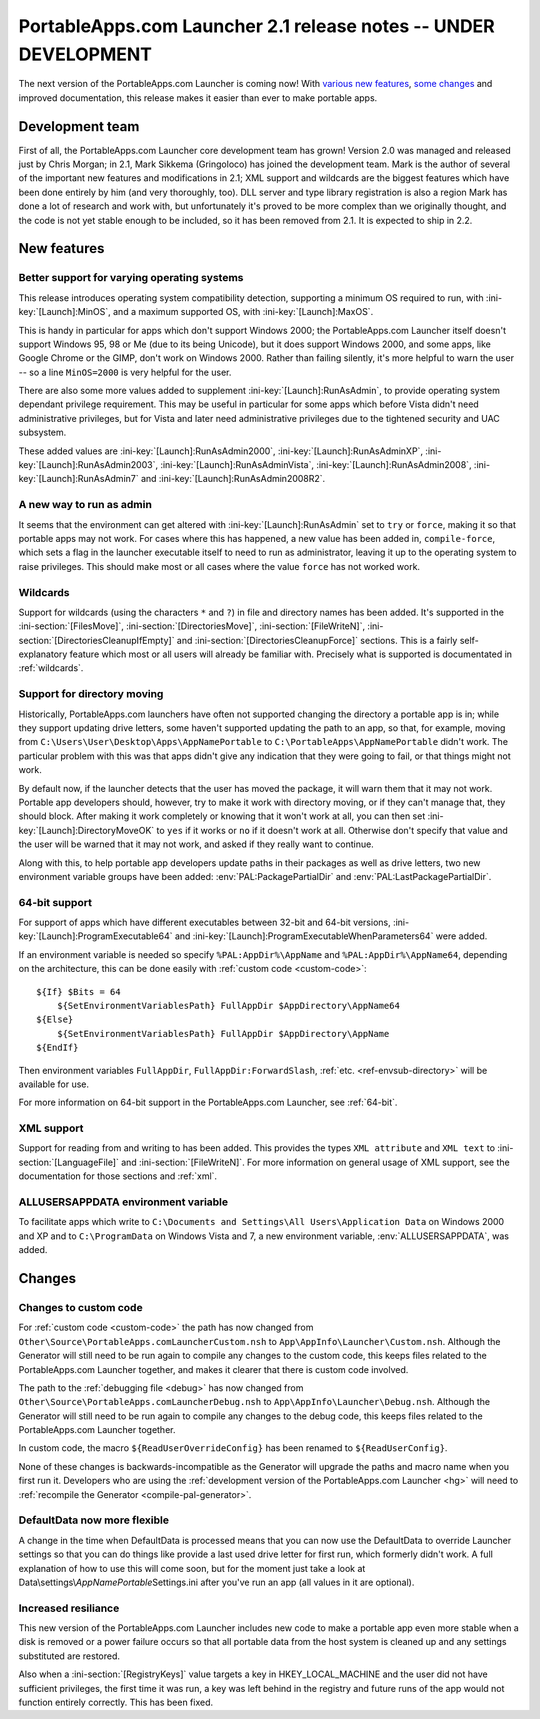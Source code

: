 .. index:: Release notes; 2.1

.. _releases-2.1:

================================================================
PortableApps.com Launcher 2.1 release notes -- UNDER DEVELOPMENT
================================================================

The next version of the PortableApps.com Launcher is coming now! With `various
new features`_, `some changes`_ and improved documentation, this release makes
it easier than ever to make portable apps.

.. _`various new features`: `New features`_
.. _`some changes`: `Changes`_

Development team
================

First of all, the PortableApps.com Launcher core development team has grown!
Version 2.0 was managed and released just by Chris Morgan; in 2.1, Mark Sikkema
(Gringoloco) has joined the development team. Mark is the author of several of
the important new features and modifications in 2.1; XML support and wildcards
are the biggest features which have been done entirely by him (and very
thoroughly, too). DLL server and type library registration is also a region
Mark has done a lot of research and work with, but unfortunately it's proved to
be more complex than we originally thought, and the code is not yet stable
enough to be included, so it has been removed from 2.1.  It is expected to ship
in 2.2.

New features
============

Better support for varying operating systems
--------------------------------------------

This release introduces operating system compatibility detection, supporting a
minimum OS required to run, with :ini-key:`[Launch]:MinOS`, and a maximum
supported OS, with :ini-key:`[Launch]:MaxOS`.

This is handy in particular for apps which don't support Windows 2000; the
PortableApps.com Launcher itself doesn't support Windows 95, 98 or Me (due to
its being Unicode), but it does support Windows 2000, and some apps, like Google
Chrome or the GIMP, don't work on Windows 2000. Rather than failing silently,
it's more helpful to warn the user -- so a line ``MinOS=2000`` is very helpful
for the user.
 
There are also some more values added to supplement
:ini-key:`[Launch]:RunAsAdmin`, to provide operating system dependant privilege
requirement. This may be useful in particular for some apps which before Vista
didn't need administrative privileges, but for Vista and later need
administrative privileges due to the tightened security and UAC subsystem.

These added values are
:ini-key:`[Launch]:RunAsAdmin2000`,
:ini-key:`[Launch]:RunAsAdminXP`,
:ini-key:`[Launch]:RunAsAdmin2003`,
:ini-key:`[Launch]:RunAsAdminVista`,
:ini-key:`[Launch]:RunAsAdmin2008`,
:ini-key:`[Launch]:RunAsAdmin7` and
:ini-key:`[Launch]:RunAsAdmin2008R2`.

A new way to run as admin
-------------------------

It seems that the environment can get altered with
:ini-key:`[Launch]:RunAsAdmin` set to ``try`` or ``force``, making it so that
portable apps may not work. For cases where this has happened, a new value has
been added in, ``compile-force``, which sets a flag in the launcher executable
itself to need to run as administrator, leaving it up to the operating system
to raise privileges. This should make most or all cases where the value
``force`` has not worked work.

Wildcards
---------

Support for wildcards (using the characters ``*`` and ``?``) in file and
directory names has been added. It's supported in the
:ini-section:`[FilesMove]`, :ini-section:`[DirectoriesMove]`,
:ini-section:`[FileWriteN]`, :ini-section:`[DirectoriesCleanupIfEmpty]` and
:ini-section:`[DirectoriesCleanupForce]` sections. This is a fairly
self-explanatory feature which most or all users will already be familiar with.
Precisely what is supported is documentated in :ref:`wildcards`.

Support for directory moving
----------------------------

Historically, PortableApps.com launchers have often not supported changing the
directory a portable app is in; while they support updating drive letters, some
haven't supported updating the path to an app, so that, for example, moving from
``C:\Users\User\Desktop\Apps\AppNamePortable`` to
``C:\PortableApps\AppNamePortable`` didn't work. The particular problem with
this was that apps didn't give any indication that they were going to fail, or
that things might not work.

By default now, if the launcher detects that the user has moved the package, it
will warn them that it may not work. Portable app developers should, however,
try to make it work with directory moving, or if they can't manage that, they
should block. After making it work completely or knowing that it won't work at
all, you can then set :ini-key:`[Launch]:DirectoryMoveOK` to ``yes`` if it works
or ``no`` if it doesn't work at all. Otherwise don't specify that value and the
user will be warned that it may not work, and asked if they really want to
continue.

Along with this, to help portable app developers update paths in their packages
as well as drive letters, two new environment variable groups have been added:
:env:`PAL:PackagePartialDir` and :env:`PAL:LastPackagePartialDir`.

64-bit support
--------------

For support of apps which have different executables between 32-bit and 64-bit
versions, :ini-key:`[Launch]:ProgramExecutable64` and
:ini-key:`[Launch]:ProgramExecutableWhenParameters64` were added.

If an environment variable is needed so specify ``%PAL:AppDir%\AppName`` and
``%PAL:AppDir%\AppName64``, depending on the architecture, this can be done
easily with :ref:`custom code <custom-code>`::

   ${If} $Bits = 64
       ${SetEnvironmentVariablesPath} FullAppDir $AppDirectory\AppName64
   ${Else}
       ${SetEnvironmentVariablesPath} FullAppDir $AppDirectory\AppName
   ${EndIf}

Then environment variables ``FullAppDir``, ``FullAppDir:ForwardSlash``,
:ref:`etc. <ref-envsub-directory>` will be available for use.

For more information on 64-bit support in the PortableApps.com Launcher, see
:ref:`64-bit`.

XML support
-----------

Support for reading from and writing to has been added. This provides the types
``XML attribute`` and ``XML text`` to :ini-section:`[LanguageFile]` and
:ini-section:`[FileWriteN]`. For more information on general usage of XML
support, see the documentation for those sections and :ref:`xml`.

ALLUSERSAPPDATA environment variable
------------------------------------

To facilitate apps which write to ``C:\Documents and Settings\All
Users\Application Data`` on Windows 2000 and XP and to ``C:\ProgramData`` on
Windows Vista and 7, a new environment variable, :env:`ALLUSERSAPPDATA`, was
added.

Changes
=======

Changes to custom code
----------------------

For :ref:`custom code <custom-code>` the path has now changed from
``Other\Source\PortableApps.comLauncherCustom.nsh`` to
``App\AppInfo\Launcher\Custom.nsh``. Although the Generator will still need to
be run again to compile any changes to the custom code, this keeps files
related to the PortableApps.com Launcher together, and makes it clearer that
there is custom code involved.

The path to the :ref:`debugging file <debug>` has now changed from
``Other\Source\PortableApps.comLauncherDebug.nsh`` to
``App\AppInfo\Launcher\Debug.nsh``. Although the Generator will still need to
be run again to compile any changes to the debug code, this keeps files related
to the PortableApps.com Launcher together.

In custom code, the macro ``${ReadUserOverrideConfig}`` has been renamed to
``${ReadUserConfig}``.

None of these changes is backwards-incompatible as the Generator will upgrade
the paths and macro name when you first run it. Developers who are using the
:ref:`development version of the PortableApps.com Launcher <hg>` will need to
:ref:`recompile the Generator <compile-pal-generator>`.

DefaultData now more flexible
-----------------------------

A change in the time when DefaultData is processed means that you can now use
the DefaultData to override Launcher settings so that you can do things like
provide a last used drive letter for first run, which formerly didn't work. A
full explanation of how to use this will come soon, but for the moment just take
a look at Data\\settings\\\ *AppNamePortable*\ Settings.ini after you've run an
app (all values in it are optional).

Increased resiliance
--------------------

This new version of the PortableApps.com Launcher includes new code to make a
portable app even more stable when a disk is removed or a power failure occurs
so that all portable data from the host system is cleaned up and any settings
substituted are restored.

Also when a :ini-section:`[RegistryKeys]` value targets a key in
HKEY_LOCAL_MACHINE and the user did not have sufficient privileges, the first
time it was run, a key was left behind in the registry and future runs of the
app would not function entirely correctly. This has been fixed.
